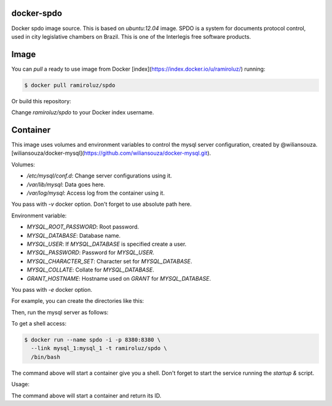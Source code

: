 docker-spdo
-----------

Docker spdo image source. This is based on `ubuntu:12.04` image.
SPDO is a system for documents protocol control, used in city 
legislative chambers on Brazil. This is one of the Interlegis
free software products.

Image
-----

You can `pull` a ready to use image from Docker
[index](https://index.docker.io/u/ramiroluz/) running:

.. code:: bash

  $ docker pull ramiroluz/spdo


Or build this repository:

.. code:: bash
  $ git clone https://github.com/ramiroluz/docker-spdo.git
  $ cd docker-spdo/
  $ docker build -t ramiroluz/spdo .


Change `ramiroluz/spdo` to your Docker index username.

Container
---------

This image uses volumes and environment variables to control the mysql server
configuration, created by @wiliansouza. 
[wiliansouza/docker-mysql](https://github.com/wiliansouza/docker-mysql.git).

Volumes:

* `/etc/mysql/conf.d`: Change server configurations using it.
* `/var/lib/mysql`: Data goes here.
* `/var/log/mysql`: Access log from the container using it.

You pass with `-v` docker option. Don't forget to use absolute path here.

Environment variable:

* `MYSQL_ROOT_PASSWORD`: Root password.
* `MYSQL_DATABASE`: Database name.
* `MYSQL_USER`: If `MYSQL_DATABASE` is specified create a user.
* `MYSQL_PASSWORD`: Password for `MYSQL_USER`.
* `MYSQL_CHARACTER_SET`: Character set for `MYSQL_DATABASE`.
* `MYSQL_COLLATE`: Collate for `MYSQL_DATABASE`.
* `GRANT_HOSTNAME`: Hostname used on `GRANT` for `MYSQL_DATABASE`.

You pass with `-e` docker option.

For example, you can create the directories like this:

.. code:: bash
  $ export VOLUMES=$HOME/.containers/spdo/volumes/mysql/
  $ mkdir -p $VOLUMES{log,lib,conf.d}


Then, run the mysql server as follows:


.. code:: bash
  $ docker run --name mysql_1 -p 3306:3306 -d \
    -v $VOLUMES/log:/var/log/mysql \ 
    -v $VOLUMES/lib:/var/lib/mysql \
    -v $VOLUMES/conf.d:/etc/mysql/conf.d \
    -e MYSQL_ROOT_PASSWORD=myrootpassword \
    -e MYSQL_DATABASE=spdo -e MYSQL_USER=myuser \
    -e MYSQL_PASSWORD=mypassword -t wiliamsouza/docker-mysql

To get a shell access:

.. code:: bash

  $ docker run --name spdo -i -p 8380:8380 \
    --link mysql_1:mysql_1 -t ramiroluz/spdo \
    /bin/bash

The command above will start a container give you a shell. Don't
forget to start the service running the `startup &` script.


Usage:

.. code:: bash
  $ docker run --name spdo -d -p 8380:8380 \
    --link mysql_1:mysql_1 -t ramiroluz/spdo \
    /usr/local/bin/startup

The command above will start a container and return its ID.
